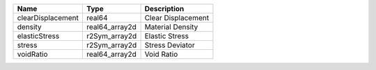 

================= ============== ================== 
Name              Type           Description        
================= ============== ================== 
clearDisplacement real64         Clear Displacement 
density           real64_array2d Material Density   
elasticStress     r2Sym_array2d  Elastic Stress     
stress            r2Sym_array2d  Stress Deviator    
voidRatio         real64_array2d Void Ratio         
================= ============== ================== 


